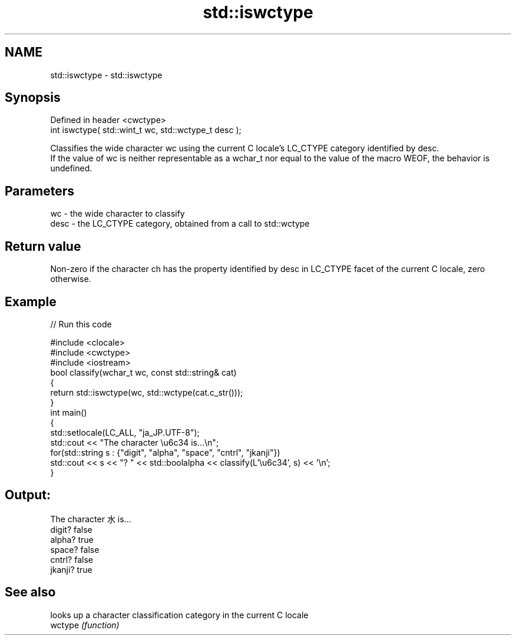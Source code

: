 .TH std::iswctype 3 "2020.03.24" "http://cppreference.com" "C++ Standard Libary"
.SH NAME
std::iswctype \- std::iswctype

.SH Synopsis

  Defined in header <cwctype>
  int iswctype( std::wint_t wc, std::wctype_t desc );

  Classifies the wide character wc using the current C locale's LC_CTYPE category identified by desc.
  If the value of wc is neither representable as a wchar_t nor equal to the value of the macro WEOF, the behavior is undefined.

.SH Parameters


  wc   - the wide character to classify
  desc - the LC_CTYPE category, obtained from a call to std::wctype


.SH Return value

  Non-zero if the character ch has the property identified by desc in LC_CTYPE facet of the current C locale, zero otherwise.

.SH Example

  
// Run this code

    #include <clocale>
    #include <cwctype>
    #include <iostream>
    bool classify(wchar_t wc, const std::string& cat)
    {
        return std::iswctype(wc, std::wctype(cat.c_str()));
    }
    int main()
    {
        std::setlocale(LC_ALL, "ja_JP.UTF-8");
        std::cout << "The character \\u6c34 is...\\n";
        for(std::string s : {"digit", "alpha", "space", "cntrl", "jkanji"})
            std::cout << s << "? " << std::boolalpha << classify(L'\\u6c34', s) << '\\n';
    }

.SH Output:

    The character 水 is...
    digit? false
    alpha? true
    space? false
    cntrl? false
    jkanji? true


.SH See also


         looks up a character classification category in the current C locale
  wctype \fI(function)\fP




